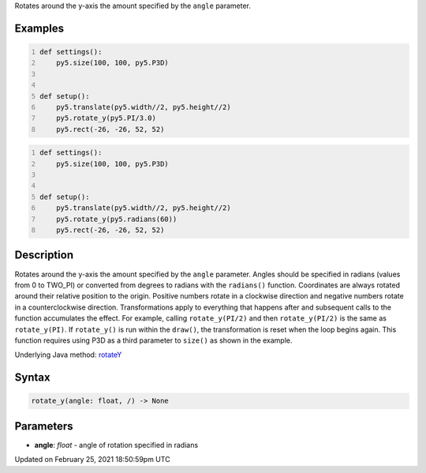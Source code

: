 .. title: rotate_y()
.. slug: rotate_y
.. date: 2021-02-25 18:50:59 UTC+00:00
.. tags:
.. category:
.. link:
.. description: py5 rotate_y() documentation
.. type: text

Rotates around the y-axis the amount specified by the ``angle`` parameter.

Examples
========

.. raw:: html

    <div class="example-table">

.. raw:: html

    <div class="example-row"><div class="example-cell-image">

.. image:: /images/reference/Sketch_rotate_y_0.png
    :alt: example picture for rotate_y()

.. raw:: html

    </div><div class="example-cell-code">

.. code:: python
    :number-lines:

    def settings():
        py5.size(100, 100, py5.P3D)


    def setup():
        py5.translate(py5.width//2, py5.height//2)
        py5.rotate_y(py5.PI/3.0)
        py5.rect(-26, -26, 52, 52)

.. raw:: html

    </div></div>

.. raw:: html

    <div class="example-row"><div class="example-cell-image">

.. image:: /images/reference/Sketch_rotate_y_1.png
    :alt: example picture for rotate_y()

.. raw:: html

    </div><div class="example-cell-code">

.. code:: python
    :number-lines:

    def settings():
        py5.size(100, 100, py5.P3D)


    def setup():
        py5.translate(py5.width//2, py5.height//2)
        py5.rotate_y(py5.radians(60))
        py5.rect(-26, -26, 52, 52)

.. raw:: html

    </div></div>

.. raw:: html

    </div>

Description
===========

Rotates around the y-axis the amount specified by the ``angle`` parameter. Angles should be specified in radians (values from 0 to TWO_PI) or converted from degrees to radians with the ``radians()`` function. Coordinates are always rotated around their relative position to the origin. Positive numbers rotate in a clockwise direction and negative numbers rotate in a counterclockwise direction. Transformations apply to everything that happens after and subsequent calls to the function accumulates the effect. For example, calling ``rotate_y(PI/2)`` and then ``rotate_y(PI/2)`` is the same as ``rotate_y(PI)``. If ``rotate_y()`` is run within the ``draw()``, the transformation is reset when the loop begins again. This function requires using P3D as a third parameter to ``size()`` as shown in the example.

Underlying Java method: `rotateY <https://processing.org/reference/rotateY_.html>`_

Syntax
======

.. code:: python

    rotate_y(angle: float, /) -> None

Parameters
==========

* **angle**: `float` - angle of rotation specified in radians


Updated on February 25, 2021 18:50:59pm UTC

